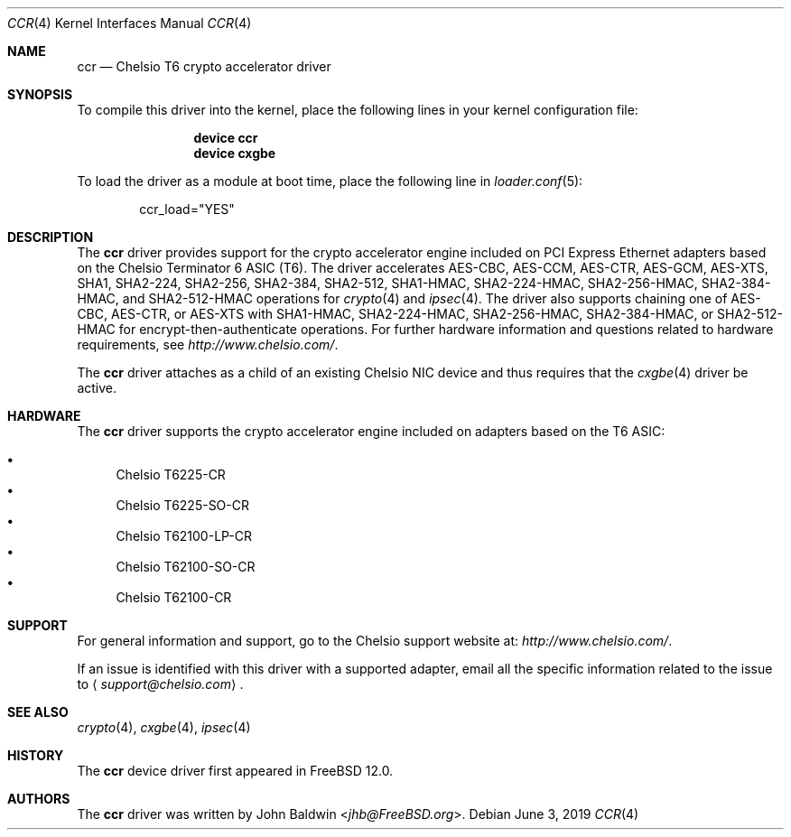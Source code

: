 .\" Copyright (c) 2017, Chelsio Inc
.\" All rights reserved.
.\"
.\" Redistribution and use in source and binary forms, with or without
.\" modification, are permitted provided that the following conditions
.\" are met:
.\" 1. Redistributions of source code must retain the above copyright
.\"    notice, this list of conditions and the following disclaimer.
.\" 2. Redistributions in binary form must reproduce the above copyright
.\"    notice, this list of conditions and the following disclaimer in the
.\"    documentation and/or other materials provided with the distribution.
.\"
.\" THIS SOFTWARE IS PROVIDED BY THE AUTHOR AND CONTRIBUTORS ``AS IS'' AND
.\" ANY EXPRESS OR IMPLIED WARRANTIES, INCLUDING, BUT NOT LIMITED TO, THE
.\" IMPLIED WARRANTIES OF MERCHANTABILITY AND FITNESS FOR A PARTICULAR PURPOSE
.\" ARE DISCLAIMED.  IN NO EVENT SHALL THE AUTHOR OR CONTRIBUTORS BE LIABLE
.\" FOR ANY DIRECT, INDIRECT, INCIDENTAL, SPECIAL, EXEMPLARY, OR CONSEQUENTIAL
.\" DAMAGES (INCLUDING, BUT NOT LIMITED TO, PROCUREMENT OF SUBSTITUTE GOODS
.\" OR SERVICES; LOSS OF USE, DATA, OR PROFITS; OR BUSINESS INTERRUPTION)
.\" HOWEVER CAUSED AND ON ANY THEORY OF LIABILITY, WHETHER IN CONTRACT, STRICT
.\" LIABILITY, OR TORT (INCLUDING NEGLIGENCE OR OTHERWISE) ARISING IN ANY WAY
.\" OUT OF THE USE OF THIS SOFTWARE, EVEN IF ADVISED OF THE POSSIBILITY OF
.\" SUCH DAMAGE.
.\"
.\" $FreeBSD: stable/12/share/man/man4/ccr.4 348755 2019-06-06 20:03:23Z jhb $
.\"
.Dd June 3, 2019
.Dt CCR 4
.Os
.Sh NAME
.Nm ccr
.Nd "Chelsio T6 crypto accelerator driver"
.Sh SYNOPSIS
To compile this driver into the kernel,
place the following lines in your
kernel configuration file:
.Bd -ragged -offset indent
.Cd "device ccr"
.Cd "device cxgbe"
.Ed
.Pp
To load the driver as a
module at boot time, place the following line in
.Xr loader.conf 5 :
.Bd -literal -offset indent
ccr_load="YES"
.Ed
.Sh DESCRIPTION
The
.Nm
driver provides support for the crypto accelerator engine included on
PCI Express Ethernet adapters based on the Chelsio Terminator 6 ASIC (T6).
The driver accelerates AES-CBC, AES-CCM, AES-CTR, AES-GCM, AES-XTS,
SHA1, SHA2-224, SHA2-256, SHA2-384, SHA2-512,
SHA1-HMAC, SHA2-224-HMAC, SHA2-256-HMAC, SHA2-384-HMAC, and SHA2-512-HMAC
operations for
.Xr crypto 4
and
.Xr ipsec 4 .
The driver also supports chaining one of AES-CBC, AES-CTR, or AES-XTS with
SHA1-HMAC, SHA2-224-HMAC, SHA2-256-HMAC, SHA2-384-HMAC, or SHA2-512-HMAC for
encrypt-then-authenticate operations.
For further hardware information and questions related to hardware
requirements, see
.Pa http://www.chelsio.com/ .
.Pp
The
.Nm
driver attaches as a child of an existing Chelsio NIC device and thus
requires that the
.Xr cxgbe 4
driver be active.
.Sh HARDWARE
The
.Nm
driver supports the crypto accelerator engine included on adapters
based on the T6 ASIC:
.Pp
.Bl -bullet -compact
.It
Chelsio T6225-CR
.It
Chelsio T6225-SO-CR
.It
Chelsio T62100-LP-CR
.It
Chelsio T62100-SO-CR
.It
Chelsio T62100-CR
.El
.Sh SUPPORT
For general information and support,
go to the Chelsio support website at:
.Pa http://www.chelsio.com/ .
.Pp
If an issue is identified with this driver with a supported adapter,
email all the specific information related to the issue to
.Aq Mt support@chelsio.com .
.Sh SEE ALSO
.Xr crypto 4 ,
.Xr cxgbe 4 ,
.Xr ipsec 4
.Sh HISTORY
The
.Nm
device driver first appeared in
.Fx 12.0 .
.Sh AUTHORS
.An -nosplit
The
.Nm
driver was written by
.An John Baldwin Aq Mt jhb@FreeBSD.org .
